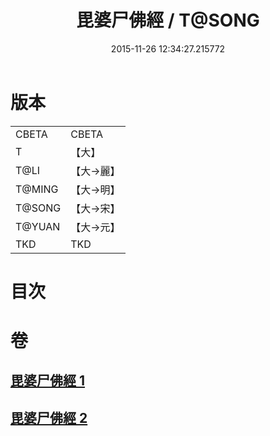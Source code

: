 #+TITLE: 毘婆尸佛經 / T@SONG
#+DATE: 2015-11-26 12:34:27.215772
* 版本
 |     CBETA|CBETA   |
 |         T|【大】     |
 |      T@LI|【大→麗】   |
 |    T@MING|【大→明】   |
 |    T@SONG|【大→宋】   |
 |    T@YUAN|【大→元】   |
 |       TKD|TKD     |

* 目次
* 卷
** [[file:KR6a0003_001.txt][毘婆尸佛經 1]]
** [[file:KR6a0003_002.txt][毘婆尸佛經 2]]
